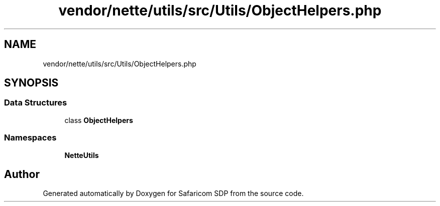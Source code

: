 .TH "vendor/nette/utils/src/Utils/ObjectHelpers.php" 3 "Sat Sep 26 2020" "Safaricom SDP" \" -*- nroff -*-
.ad l
.nh
.SH NAME
vendor/nette/utils/src/Utils/ObjectHelpers.php
.SH SYNOPSIS
.br
.PP
.SS "Data Structures"

.in +1c
.ti -1c
.RI "class \fBObjectHelpers\fP"
.br
.in -1c
.SS "Namespaces"

.in +1c
.ti -1c
.RI " \fBNette\\Utils\fP"
.br
.in -1c
.SH "Author"
.PP 
Generated automatically by Doxygen for Safaricom SDP from the source code\&.
